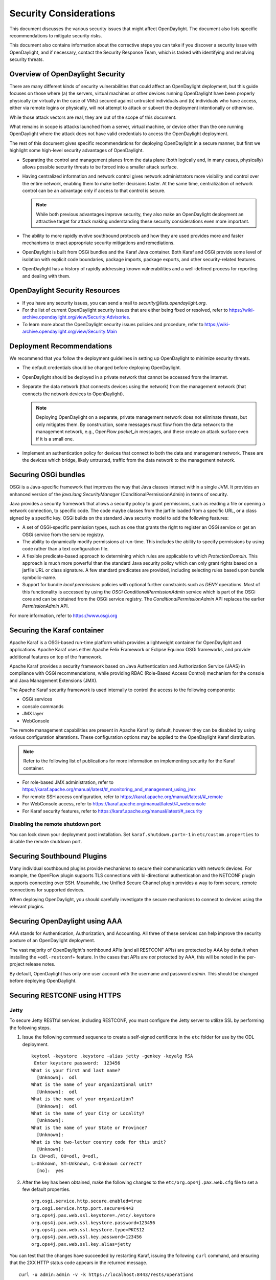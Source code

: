 .. _security_considerations:

***********************
Security Considerations
***********************

This document discusses the various security issues that might affect
OpenDaylight. The document also lists specific recommendations to
mitigate security risks.

This document also contains information about the corrective steps
you can take if you discover a security issue with
OpenDaylight, and if necessary, contact the Security Response Team,
which is tasked with identifying and resolving security threats.

Overview of OpenDaylight Security
=================================

There are many different kinds of security vulnerabilities that could affect
an OpenDaylight deployment, but this guide focuses on those where (a) the
servers, virtual machines or other devices running OpenDaylight have been
properly physically (or virtually in the case of VMs) secured against untrusted
individuals and (b) individuals who have access, either via remote logins or
physically, will not attempt to attack or subvert the deployment intentionally
or otherwise.

While those attack vectors are real, they are out of the scope of this
document.

What remains in scope is attacks launched from a server, virtual machine, or
device other than the one running OpenDaylight where the attack does not have
valid credentials to access the OpenDaylight deployment.

The rest of this document gives specific recommendations for deploying
OpenDaylight in a secure manner, but first we highlight some high-level
security advantages of OpenDaylight.

* Separating the control and management planes from the data plane (both
  logically and, in many cases, physically) allows possible security threats to
  be forced into a smaller attack surface.

* Having centralized information and network control gives network
  administrators more visibility and control over the entire network, enabling
  them to make better decisions faster. At the same time,
  centralization of network control can be an advantage only if access to that
  control is secure.

  .. note:: While both previous advantages improve security, they also make
            an OpenDaylight deployment an attractive target for attack making
            understanding these security considerations even more important.

* The ability to more rapidly evolve southbound protocols and how they are used
  provides more and faster mechanisms to enact appropriate security mitigations
  and remediations.

* OpenDaylight is built from OSGi bundles and the Karaf Java container. Both
  Karaf and OSGi provide some level of isolation with explicit code boundaries,
  package imports, package exports, and other security-related features.

* OpenDaylight has a history of rapidly addressing known vulnerabilities and
  a well-defined process for reporting and dealing with them.

OpenDaylight Security Resources
===============================

* If you have any security issues, you can send a mail to
  *security@lists.opendaylight.org*.

* For the list of current OpenDaylight security issues that are either being
  fixed or resolved, refer to
  https://wiki-archive.opendaylight.org/view/Security:Advisories.

* To learn more about the OpenDaylight security issues policies and procedure,
  refer to https://wiki-archive.opendaylight.org/view/Security:Main

.. _security_deployment_recommendations:

Deployment Recommendations
==========================

We recommend that you follow the deployment guidelines in setting up
OpenDaylight to minimize security threats.

* The default credentials should be changed before deploying OpenDaylight.

* OpenDaylight should be deployed in a private network that cannot be accessed
  from the internet.

* Separate the data network (that connects devices using the network) from the
  management network (that connects the network devices to OpenDaylight).

  .. note:: Deploying OpenDaylight on a separate, private management network does not
            eliminate threats, but only mitigates them. By construction, some
            messages must flow from the data network to the management network, e.g.,
            OpenFlow *packet_in* messages, and these create an attack surface even if
            it is a small one.

* Implement an authentication policy for devices that connect to both the data
  and management network. These are the devices which bridge, likely untrusted,
  traffic from the data network to the management network.

Securing OSGi bundles
=====================

OSGi is a Java-specific framework that improves the way that Java classes
interact within a single JVM. It provides an enhanced version of the
*java.lang.SecurityManager* (ConditionalPermissionAdmin) in terms of security.

Java provides a security framework that allows a security policy to grant
permissions, such as reading a file or opening a network connection, to
specific code. The code maybe classes from the jarfile loaded from a specific
URL, or a class signed by a specific key. OSGi builds on the standard Java
security model to add the following features:

* A set of OSGi-specific permission types, such as one that grants the right
  to register an OSGi service or get an OSGi service from the service registry.

* The ability to dynamically modify permissions at run-time. This includes the
  ability to specify permissions by using code rather than a text configuration
  file.

* A flexible predicate-based approach to determining which rules are
  applicable to which *ProtectionDomain*. This approach is much more powerful
  than the standard Java security policy which can only grant rights based on a
  jarfile URL or class signature. A few standard predicates are provided,
  including selecting rules based upon bundle symbolic-name.

* Support for bundle *local permissions* policies with optional further
  constraints such as *DENY* operations. Most of this functionality is accessed
  by using the *OSGi ConditionalPermissionAdmin* service which is part of the
  OSGi core and can be obtained from the OSGi service registry. The
  *ConditionalPermissionAdmin* API replaces the earlier *PermissionAdmin* API.

For more information, refer to https://www.osgi.org

.. _securing-karaf:

Securing the Karaf container
============================

Apache Karaf is a OSGi-based run-time platform which provides a lightweight
container for OpenDaylight and applications. Apache Karaf uses
either Apache Felix Framework or Eclipse Equinox OSGi frameworks, and provide
additional features on top of the framework.

Apache Karaf provides a security framework based on Java Authentication and
Authorization Service (JAAS) in compliance with OSGi recommendations,
while providing RBAC (Role-Based Access Control) mechanism for the console and
Java Management Extensions (JMX).

The Apache Karaf security framework is used internally to control the access
to the following components:

* OSGi services

* console commands

* JMX layer

* WebConsole

The remote management capabilities are present in Apache Karaf by default,
however they can be disabled by using various configuration alterations. These
configuration options may be applied to the OpenDaylight Karaf distribution.

.. note:: Refer to the following list of publications for more information on
          implementing security for the Karaf container.

* For role-based JMX administration, refer to
  https://karaf.apache.org/manual/latest/#_monitoring_and_management_using_jmx

* For remote SSH access configuration, refer to
  https://karaf.apache.org/manual/latest/#_remote

* For WebConsole access, refer to
  https://karaf.apache.org/manual/latest/#_webconsole

* For Karaf security features, refer to
  https://karaf.apache.org/manual/latest/#_security

Disabling the remote shutdown port
----------------------------------

You can lock down your deployment post installation. Set
``karaf.shutdown.port=-1`` in ``etc/custom.properties`` to
disable the remote shutdown port.

Securing Southbound Plugins
===========================

Many individual southbound plugins provide mechanisms to secure their
communication with network devices. For example, the OpenFlow plugin supports
TLS connections with bi-directional authentication and the NETCONF plugin
supports connecting over SSH. Meanwhile, the Unified Secure Channel plugin
provides a way to form secure, remote connections for supported devices.

When deploying OpenDaylight, you should carefully investigate the secure
mechanisms to connect to devices using the relevant plugins.

Securing OpenDaylight using AAA
===============================

AAA stands for Authentication, Authorization, and Accounting.
All three of these services can help improve the security posture of an
OpenDaylight deployment.

The vast majority of OpenDaylight's northbound APIs (and all RESTCONF APIs) are
protected by AAA by default when installing the ``+odl-restconf+`` feature.
In the cases that APIs are *not* protected by AAA, this will be noted in the
per-project release notes.

By default, OpenDaylight has only one user account with the username and
password *admin*. This should be changed before deploying OpenDaylight.

Securing RESTCONF using HTTPS
=============================

Jetty
-----

To secure Jetty RESTful services, including RESTCONF, you must configure the
Jetty server to utilize SSL by performing the following steps.

#. Issue the following command sequence to create a self-signed certificate in the ``etc`` folder for
   use by the ODL deployment.

   ::

        keytool -keystore .keystore -alias jetty -genkey -keyalg RSA
         Enter keystore password:  123456
        What is your first and last name?
          [Unknown]:  odl
        What is the name of your organizational unit?
          [Unknown]:  odl
        What is the name of your organization?
          [Unknown]:  odl
        What is the name of your City or Locality?
          [Unknown]:
        What is the name of your State or Province?
          [Unknown]:
        What is the two-letter country code for this unit?
          [Unknown]:
        Is CN=odl, OU=odl, O=odl,
        L=Unknown, ST=Unknown, C=Unknown correct?
          [no]:  yes


#.  After the key has been obtained, make the following changes to
    the ``etc/org.ops4j.pax.web.cfg`` file to set a few default properties.

    ::

        org.osgi.service.http.secure.enabled=true
        org.osgi.service.http.port.secure=8443
        org.ops4j.pax.web.ssl.keystore=./etc/.keystore
        org.ops4j.pax.web.ssl.keystore.password=123456
        org.ops4j.pax.web.ssl.keystore.type=PKCS12
        org.ops4j.pax.web.ssl.key.password=123456
        org.ops4j.pax.web.ssl.key.alias=jetty


You can test that the changes have succeeded by restarting Karaf,
issuing the following ``curl`` command, and ensuring that the 2XX HTTP status
code appears in the returned message.

::

        curl -u admin:admin -v -k https://localhost:8443/rests/operations

A more advanced example of Jetty security configuration can be found in this article:
https://access.redhat.com/documentation/en-us/red_hat_jboss_fuse/6.3/html/security_guide/webconsole#idm139646384633952

Netty
-----

To secure Netty RESTful services, including RESTCONF, you must configure the
Netty server. To enable HTTPS, you must configure private key and a X509 certificate.

The following example shows how to configure the Netty server.

1. Create Certificate and Private Key.

    ::

        openssl req -x509 -newkey rsa:4096 -keyout key.pem -out cert.pem -sha256 -days 3650 -nodes -subj "/C=SK/ST=State/L=City/O=Company/OU=Dev/CN=common"


2. Copy the certificate and private key to the karaf's etc/tls folder.

    ::
        mkdir {karaf-directory}/etc/tls
        cp key.pem {karaf-directory}/etc/tls/key.pem
        cp cert.pem {karaf-directory}/etc/tls/cert.pem


3. Configure the Netty server to use the certificate and private key in running karaf.

    ::

        feature:install odl-restconf-nb
        config:edit org.opendaylight.restconf.nb.rfc8040
        config:property-set bind-port 8443
        config:property-set tls-certificate "etc/tls/cert.pem"
        config:property-set tls-private-key "etc/tls/key.pem"
        config:update


4. Access the RESTCONF API using HTTPS.

    ::

        curl -u admin:admin -v -k https://localhost:8443/rests/operations

Security Considerations for Clustering
======================================

While OpenDaylight clustering provides many benefits including high
availability, scale-out performance, and data durability, it also opens a new
attack surface in the form of the messages exchanged between the various
instances of OpenDaylight in the cluster. In the current OpenDaylight release,
these messages are neither encrypted nor authenticated meaning that anyone with
access to the management network where OpenDaylight exchanges these clustering
messages can forge and/or read the messages. This means that if clustering is
enabled, it is even more important that the management network be kept secure
from any untrusted entities.
